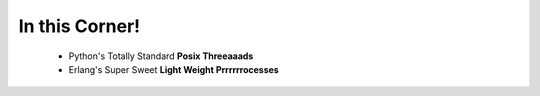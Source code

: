 In this Corner!
===============

 * Python's Totally Standard **Posix Threeaaads**
 * Erlang's Super Sweet **Light Weight Prrrrrrocesses**

  .. image:: _static/2mrxmky.png
